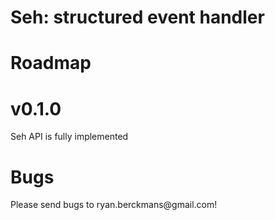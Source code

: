 
* Seh: structured event handler

* Roadmap

* v0.1.0
Seh API is fully implemented

* Bugs
Please send bugs to ryan.berckmans@gmail.com!
